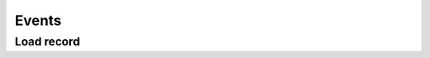 ========
 Events
========

Load record
***********

.. method:: page.onLoading(self, record, newrecord, loadingParameters, recInfo)
.. method:: page.onLoading_package_table(self, record, newrecord, loadingParameters, recInfo)

	:param record: |Bag|
	:param newrecord: boolean
	:param loadingParameters: |Bag| or dict
	:param recInfo: dict

	The bag ``record`` can be manipulated to alter the data being supplied to the client.

 	The ``Recinfo`` record contains metadata that is used by the framework to determine which behaviour is determined in various situations.  ``RecInfo`` may contain the following values:
	
		``_alwaysSaveRecord`` -- controls the behavior during the rescue.
			* ``False`` (default) -- When a user inserts a new record and immediately saves (without change),
			  then there is no record saved or stored in the database.
			* ``True`` -- if the user inserts a new record then save without making changes, always created a new record.
